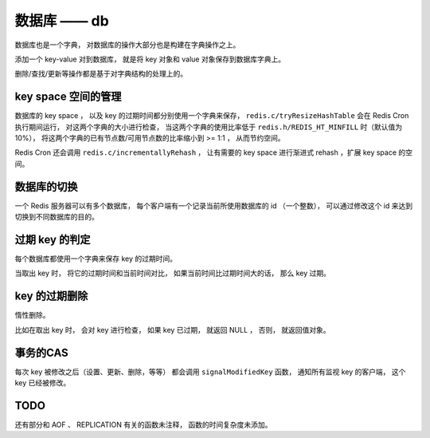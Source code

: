 数据库 —— db
=================

数据库也是一个字典，
对数据库的操作大部分也是构建在字典操作之上。

添加一个 key-value 对到数据库，
就是将 key 对象和 value 对象保存到数据库字典上。

删除/查找/更新等操作都是基于对字典结构的处理上的。


key space 空间的管理
-------------------------

数据库的 key space ，
以及 key 的过期时间都分别使用一个字典来保存，
``redis.c/tryResizeHashTable`` 会在 Redis Cron 执行期间运行，
对这两个字典的大小进行检查，
当这两个字典的使用比率低于 ``redis.h/REDIS_HT_MINFILL`` 时（默认值为 10%），
将这两个字典的已有节点数/可用节点数的比率缩小到 >= 1:1 ，
从而节约空间。

Redis Cron 还会调用 ``redis.c/incrementallyRehash`` ，
让有需要的 key space 进行渐进式 rehash ，扩展 key space 的空间。


数据库的切换
----------------

一个 Redis 服务器可以有多个数据库，
每个客户端有一个记录当前所使用数据库的 id （一个整数），
可以通过修改这个 id 来达到切换到不同数据库的目的。


过期 key 的判定
-----------------

每个数据库都使用一个字典来保存 key 的过期时间。

当取出 key 时，
将它的过期时间和当前时间对比，
如果当前时间比过期时间大的话，
那么 key 过期。


key 的过期删除
----------------

惰性删除。

比如在取出 key 时，
会对 key 进行检查，
如果 key 已过期，
就返回 NULL ，
否则，
就返回值对象。


事务的CAS
---------------

每次 key 被修改之后（设置、更新、删除，等等）
都会调用 ``signalModifiedKey`` 函数，
通知所有监视 key 的客户端，
这个 key 已经被修改。


TODO
-------

还有部分和 AOF 、 REPLICATION 有关的函数未注释，
函数的时间复杂度未添加。

